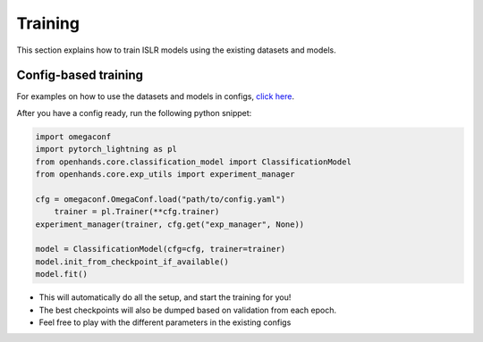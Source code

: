 Training
========

This section explains how to train ISLR models using the existing datasets and models.

Config-based training
---------------------

For examples on how to use the datasets and models in configs, `click here <https://github.com/AI4Bharat/OpenHands/tree/main/examples>`_.

After you have a config ready, run the following python snippet:

.. code:: python

    import omegaconf
    import pytorch_lightning as pl
    from openhands.core.classification_model import ClassificationModel
    from openhands.core.exp_utils import experiment_manager

    cfg = omegaconf.OmegaConf.load("path/to/config.yaml")
	trainer = pl.Trainer(**cfg.trainer)
    experiment_manager(trainer, cfg.get("exp_manager", None))
    
    model = ClassificationModel(cfg=cfg, trainer=trainer)
    model.init_from_checkpoint_if_available()
    model.fit()

- This will automatically do all the setup, and start the training for you!
- The best checkpoints will also be dumped based on validation from each epoch.
- Feel free to play with the different parameters in the existing configs
